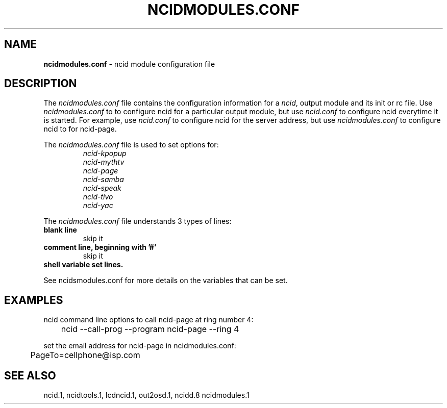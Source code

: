 .\" %W% %G%
.TH NCIDMODULES.CONF 5
.SH NAME
.B ncidmodules.conf
- ncid module configuration file
.SH DESCRIPTION
The \fIncidmodules.conf\fR file contains the configuration information for
a \fIncid\fR, output module and its init or rc file.
Use \fIncidmodules.conf\fR to to configure ncid for a particular output
module, but use \fIncid.conf\fR to configure ncid everytime it is started.
For example, use \fIncid.conf\fR to configure ncid for the server address,
but use \fIncidmodules.conf\fR to configure ncid to for ncid-page.
.PP
The \fIncidmodules.conf\fR file is used to set options for:
.RS
.I ncid-kpopup
.br
.I ncid-mythtv
.br
.I ncid-page
.br
.I ncid-samba
.br
.I ncid-speak
.br
.I ncid-tivo
.br
.I ncid-yac
.RE
.PP
The \fIncidmodules.conf\fR file understands 3 types of lines:
.TP
.B blank line
skip it
.TP
.B comment line, beginning with '#'
skip it
.TP
.B shell variable set lines.
.PP
See ncidsmodules.conf for more details on the variables that
can be set.
.SH EXAMPLES
ncid command line options to call ncid-page at ring number 4:
.RS 0
	ncid --call-prog --program ncid-page --ring 4
.RE
.PP
set the email address for ncid-page in ncidmodules.conf:
.RS 0
	PageTo=cellphone@isp.com
.RE
.SH SEE ALSO
ncid.1, ncidtools.1, lcdncid.1, out2osd.1, ncidd.8 ncidmodules.1
